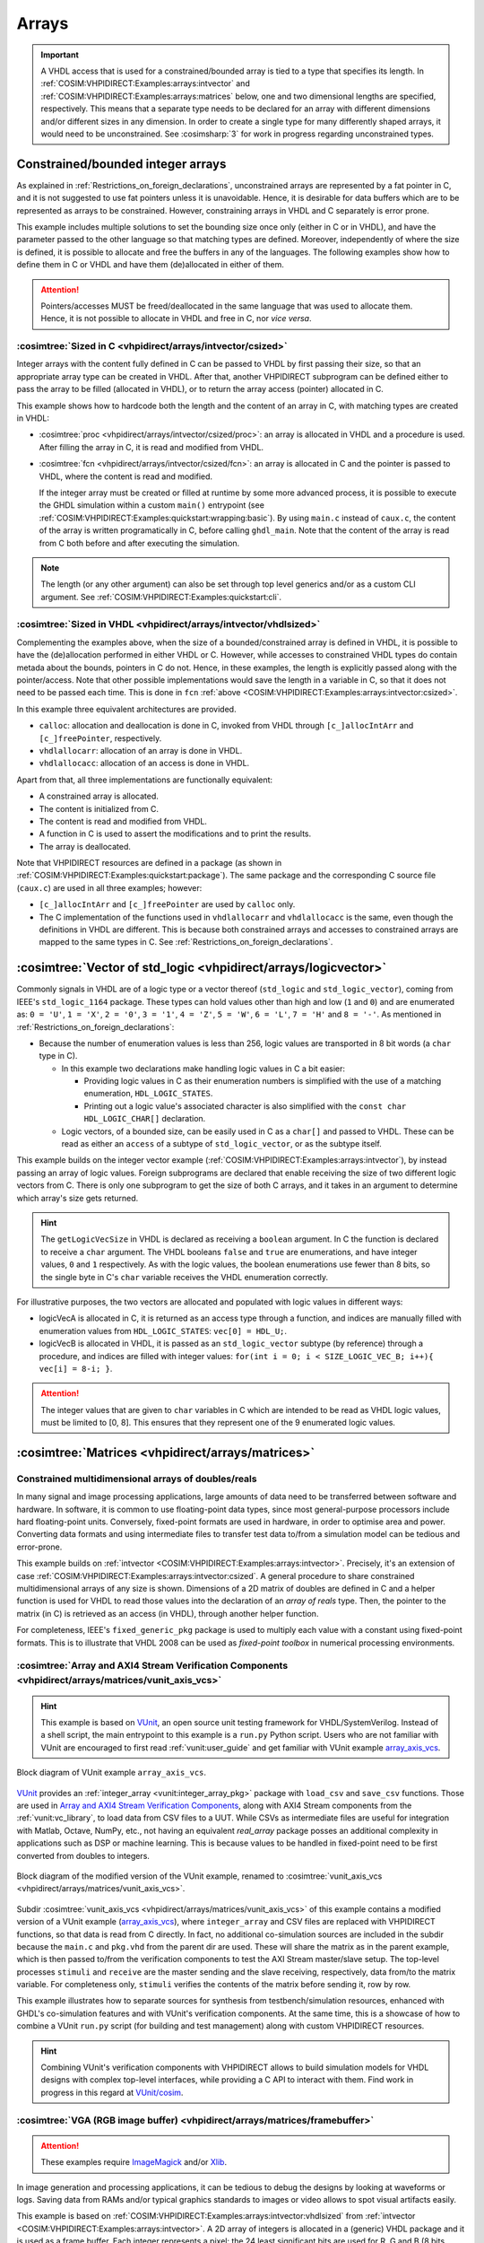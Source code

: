 .. program:: ghdl
.. _COSIM:VHPIDIRECT:Examples:arrays:

Arrays
#######

.. IMPORTANT::
  A VHDL access that is used for a constrained/bounded array is tied to a type that specifies its length. In
  :ref:`COSIM:VHPIDIRECT:Examples:arrays:intvector` and :ref:`COSIM:VHPIDIRECT:Examples:arrays:matrices` below, one and
  two dimensional lengths are specified, respectively.
  This means that a separate type needs to be declared for an array with different dimensions and/or different sizes in
  any dimension. In order to create a single type for many differently shaped arrays, it would need to be unconstrained.
  See :cosimsharp:`3` for work in progress regarding unconstrained types.

.. _COSIM:VHPIDIRECT:Examples:arrays:intvector:

Constrained/bounded integer arrays
**********************************

As explained in :ref:`Restrictions_on_foreign_declarations`, unconstrained arrays are represented by a fat pointer in C,
and it is not suggested to use fat pointers unless it is unavoidable. Hence, it is desirable for data buffers which are
to be represented as arrays to be constrained. However, constraining arrays in VHDL and C separately is error prone.

This example includes multiple solutions to set the bounding size once only (either in C or in VHDL), and have the
parameter passed to the other language so that matching types are defined. Moreover, independently of where the size is
defined, it is possible to allocate and free the buffers in any of the languages. The following examples show how to
define them in C or VHDL and have them (de)allocated in either of them.

.. ATTENTION::
  Pointers/accesses MUST be freed/deallocated in the same language that was used to allocate them. Hence, it is not
  possible to allocate in VHDL and free in C, nor *vice versa*.

.. _COSIM:VHPIDIRECT:Examples:arrays:intvector:csized:

:cosimtree:`Sized in C <vhpidirect/arrays/intvector/csized>`
============================================================

Integer arrays with the content fully defined in C can be passed to VHDL by first passing their size, so that an
appropriate array type can be created in VHDL. After that, another VHPIDIRECT subprogram can be defined either to pass
the array to be filled (allocated in VHDL), or to return the array access (pointer) allocated in C.

This example shows how to hardcode both the length and the content of an array in C, with matching types are created in
VHDL:

* :cosimtree:`proc <vhpidirect/arrays/intvector/csized/proc>`: an array is allocated in VHDL and a procedure is used.
  After filling the array in C, it is read and modified from VHDL.

* :cosimtree:`fcn <vhpidirect/arrays/intvector/csized/fcn>`: an array is allocated in C and the pointer is passed to
  VHDL, where the content is read and modified.

  If the integer array must be created or filled at runtime by some more advanced process, it is possible to execute the GHDL
  simulation within a custom ``main()`` entrypoint (see :ref:`COSIM:VHPIDIRECT:Examples:quickstart:wrapping:basic`). By using
  ``main.c`` instead of ``caux.c``, the content of the array is written programatically in C, before calling ``ghdl_main``.
  Note that the content of the array is read from C both before and after executing the simulation.

.. NOTE::
  The length (or any other argument) can also be set through top level generics and/or as a custom CLI argument. See
  :ref:`COSIM:VHPIDIRECT:Examples:quickstart:cli`.

.. _COSIM:VHPIDIRECT:Examples:arrays:intvector:vhdlsized:

:cosimtree:`Sized in VHDL <vhpidirect/arrays/intvector/vhdlsized>`
==================================================================

Complementing the examples above, when the size of a bounded/constrained array is defined in VHDL, it is possible to have
the (de)allocation performed in either VHDL or C. However, while accesses to constrained VHDL types do contain metada about
the bounds, pointers in C do not. Hence, in these examples, the length is explicitly passed along with the pointer/access.
Note that other possible implementations would save the length in a variable in C, so that it does not need to be passed
each time. This is done in ``fcn`` :ref:`above <COSIM:VHPIDIRECT:Examples:arrays:intvector:csized>`.

In this example three equivalent architectures are provided.

* ``calloc``: allocation and deallocation is done in C, invoked from VHDL through ``[c_]allocIntArr`` and ``[c_]freePointer``,
  respectively.
* ``vhdlallocarr``: allocation of an array is done in VHDL.
* ``vhdlallocacc``: allocation of an access is done in VHDL.

Apart from that, all three implementations are functionally equivalent:

* A constrained array is allocated.
* The content is initialized from C.
* The content is read and modified from VHDL.
* A function in C is used to assert the modifications and to print the results.
* The array is deallocated.

Note that VHPIDIRECT resources are defined in a package (as shown in :ref:`COSIM:VHPIDIRECT:Examples:quickstart:package`).
The same package and the corresponding C source file (``caux.c``) are used in all three examples; however:

* ``[c_]allocIntArr`` and ``[c_]freePointer`` are used by ``calloc`` only.
* The C implementation of the functions used in ``vhdlallocarr`` and ``vhdlallocacc`` is the same, even though the definitions
  in VHDL are different. This is because both constrained arrays and accesses to constrained arrays are mapped to the same types
  in C. See :ref:`Restrictions_on_foreign_declarations`.

.. _COSIM:VHPIDIRECT:Examples:arrays:logicvectors:

:cosimtree:`Vector of std_logic <vhpidirect/arrays/logicvector>`
****************************************************************

Commonly signals in VHDL are of a logic type or a vector thereof (``std_logic`` and ``std_logic_vector``), coming from IEEE's
``std_logic_1164`` package. These types can hold values other than high and low (``1`` and ``0``) and are enumerated as:
``0 = 'U'``, ``1 = 'X'``, ``2 = '0'``, ``3 = '1'``, ``4 = 'Z'``, ``5 = 'W'``, ``6 = 'L'``, ``7 = 'H'`` and ``8 = '-'``.
As mentioned in :ref:`Restrictions_on_foreign_declarations`:

* Because the number of enumeration values is less than 256, logic values are transported in 8 bit words (a ``char`` type in C).

  * In this example two declarations make handling logic values in C a bit easier:

    * Providing logic values in C as their enumeration numbers is simplified with the use of a matching enumeration,
      ``HDL_LOGIC_STATES``.
    * Printing out a logic value's associated character is also simplified with the ``const char HDL_LOGIC_CHAR[]``
      declaration.

  * Logic vectors, of a bounded size, can be easily used in C as a ``char[]`` and passed to VHDL. These can be read as either
    an ``access`` of a subtype of ``std_logic_vector``, or as the subtype itself.

This example builds on the integer vector example (:ref:`COSIM:VHPIDIRECT:Examples:arrays:intvector`), by instead passing an
array of logic values. Foreign subprograms are declared that enable receiving the size of two different logic vectors from C.
There is only one subprogram to get the size of both C arrays, and it takes in an argument to determine which array's size gets
returned.

.. HINT::
  The ``getLogicVecSize`` in VHDL is declared as receiving a ``boolean`` argument. In C the function is declared to receive a
  ``char`` argument. The VHDL booleans ``false`` and ``true`` are enumerations, and have integer values, ``0`` and ``1``
  respectively. As with the logic values, the boolean enumerations use fewer than 8 bits, so the single byte in C's ``char``
  variable receives the VHDL enumeration correctly.

For illustrative purposes, the two vectors are allocated and populated with logic values in different ways:

* logicVecA is allocated in C, it is returned as an access type through a function, and indices are manually filled with
  enumeration values from ``HDL_LOGIC_STATES``: ``vec[0] = HDL_U;``.

* logicVecB is allocated in VHDL, it is passed as an ``std_logic_vector`` subtype (by reference) through a procedure, and
  indices are filled with integer values: ``for(int i = 0; i < SIZE_LOGIC_VEC_B; i++){ vec[i] = 8-i; }``.

.. ATTENTION::
  The integer values that are given to ``char`` variables in C which are intended to be read as VHDL logic values, must be
  limited to [0, 8]. This ensures that they represent one of the 9 enumerated logic values.

.. _COSIM:VHPIDIRECT:Examples:arrays:matrices:

:cosimtree:`Matrices <vhpidirect/arrays/matrices>`
**************************************************

Constrained multidimensional arrays of doubles/reals
====================================================

In many signal and image processing applications, large amounts of data need to be transferred between software and
hardware. In software, it is common to use floating-point data types, since most general-purpose processors include
hard floating-point units. Conversely, fixed-point formats are used in hardware, in order to optimise area and power.
Converting data formats and using intermediate files to transfer test data to/from a simulation model can be tedious
and error-prone.

This example builds on :ref:`intvector <COSIM:VHPIDIRECT:Examples:arrays:intvector>`. Precisely, it's an extension of
case :ref:`COSIM:VHPIDIRECT:Examples:arrays:intvector:csized`. A general procedure to share constrained multidimensional
arrays of any size is shown. Dimensions of a 2D matrix of doubles are defined in C and a helper function is used for
VHDL to read those values into the declaration of an *array of reals* type. Then, the pointer to the matrix (in C) is
retrieved as an access (in VHDL), through another helper function.

For completeness, IEEE's ``fixed_generic_pkg`` package is used to multiply each value with a constant using fixed-point
formats. This is to illustrate that VHDL 2008 can be used as *fixed-point toolbox* in numerical processing environments.

.. _COSIM:VHPIDIRECT:Examples:arrays:matrices:axis:

:cosimtree:`Array and AXI4 Stream Verification Components <vhpidirect/arrays/matrices/vunit_axis_vcs>`
======================================================================================================

.. HINT::
  This example is based on `VUnit <http://vunit.github.io/>`_, an open source unit testing framework for VHDL/SystemVerilog.
  Instead of a shell script, the main entrypoint to this example is a ``run.py`` Python script. Users who are not familiar
  with VUnit are encouraged to first read :ref:`vunit:user_guide` and get familiar with VUnit example `array_axis_vcs <http://vunit.github.io/examples.html#id9>`_.

.. figure:: img/matrices_array_axis_vcs.png
   :alt: VUnit example `array_axis_vcs <http://vunit.github.io/examples.html#id9>`_
   :align: center
   :width: 500px

   Block diagram of VUnit example ``array_axis_vcs``.

`VUnit <http://vunit.github.io/>`_ provides an :ref:`integer_array <vunit:integer_array_pkg>` package with ``load_csv``
and ``save_csv`` functions. Those are used in `Array and AXI4 Stream Verification Components <http://vunit.github.io/examples.html#id9>`_,
along with AXI4 Stream components from the :ref:`vunit:vc_library`, to load data from CSV files to a UUT. While CSVs as
intermediate files are useful for integration with Matlab, Octave, NumPy, etc., not having an equivalent `real_array`
package posses an additional complexity in applications such as DSP or machine learning. This is because values to be
handled in fixed-point need to be first converted from doubles to integers.

.. figure:: img/matrices_vunit_axis_vcs.png
   :alt: Modified version of the example, renamed to :cosimtree:`vunit_axis_vcs <vhpidirect/arrays/matrices/vunit_axis_vcs>`
   :align: center
   :width: 500px

   Block diagram of the modified version of the VUnit example, renamed to :cosimtree:`vunit_axis_vcs <vhpidirect/arrays/matrices/vunit_axis_vcs>`.

Subdir :cosimtree:`vunit_axis_vcs <vhpidirect/arrays/matrices/vunit_axis_vcs>` of this example contains a modified
version of a VUnit example (`array_axis_vcs <http://vunit.github.io/examples.html#id9>`_), where ``integer_array``
and CSV files are replaced with VHPIDIRECT functions, so that data is read from C directly. In fact, no additional
co-simulation sources are included in the subdir because the ``main.c`` and ``pkg.vhd`` from the parent dir are used.
These will share the matrix as in the parent example, which is then passed to/from the verification components to test
the AXI Stream master/slave setup. The top-level processes ``stimuli`` and ``receive`` are the master sending and the
slave receiving, respectively, data from/to the matrix variable. For completeness only, ``stimuli`` verifies the contents
of the matrix before sending it, row by row.

This example illustrates how to separate sources for synthesis from testbench/simulation resources, enhanced with GHDL's
co-simulation features and with VUnit's verification components. At the same time, this is a showcase of how to combine
a VUnit ``run.py`` script (for building and test management) along with custom VHPIDIRECT resources.

.. HINT::
  Combining VUnit's verification components with VHPIDIRECT allows to build simulation models for VHDL designs
  with complex top-level interfaces, while providing a C API to interact with them. Find work in progress in this regard
  at `VUnit/cosim <https://vunit.github.io/cosim/>`_.

.. _COSIM:VHPIDIRECT:Examples:arrays:matrices:vga:

:cosimtree:`VGA (RGB image buffer) <vhpidirect/arrays/matrices/framebuffer>`
============================================================================

.. ATTENTION::
  These examples require `ImageMagick <https://www.imagemagick.org/>`_ and/or `Xlib <https://www.x.org/releases/current/doc/libX11/libX11/libX11.html>`_.

In image generation and processing applications, it can be tedious to debug the designs by looking at waveforms or
logs. Saving data from RAMs and/or typical graphics standards to images or video allows to spot visual artifacts easily.

This example is based on :ref:`COSIM:VHPIDIRECT:Examples:arrays:intvector:vhdlsized` from :ref:`intvector <COSIM:VHPIDIRECT:Examples:arrays:intvector>`.
A 2D array of integers is allocated in a (generic) VHDL package and it is used as a frame buffer. Each integer represents a
pixel: the 24 least significant bits are used for R, G and B (8 bits each); while the 8 most significant are not used.
See `Wikipedia: Color_depth#True_color_(24-bit) <https://en.wikipedia.org/wiki/Color_depth#True_color_(24-bit)>`_.

In the same package, foreign function ``save_screenshot`` is defined. It accepts a pointer to an array of integers, along
with integers defining the width and the height, and an integer used as an identifier of the frame number. Hence, unlike
previous examples with matrices, in this example calls to the VHPIDIRECT function are atomic and do not depend on passing
any parameter beforehand.

In practice, this example provides the foundation to build *virtual screens* for simulation purposes. Two different
implementations are shown:

* With :cosimtree:`caux.c <vhpidirect/arrays/matrices/framebuffer/caux.c>`, the content of the frame buffer is saved to a binary
  file in RGB24 format. Then, ``convert`` from `ImageMagick <https://www.imagemagick.org/>`_ is used to convert it to PNG.
  When the simulation ends, ``convert`` is used again, to merge all the PNGs into an animated GIF.

* With :cosimtree:`caux_x11.c <vhpidirect/arrays/matrices/framebuffer/caux_x11.c>`, X11 libraries are used to generate a
  window on the desktop. Then, when ``save_screenshot`` is called, the canvas is updated with the content of the frame buffer.

.. HINT::
  The resolution of the screen (frame buffer) is defined in :cosimtree:`pkg.vhd <vhpidirect/arrays/matrices/framebuffer/pkg.vhd>`,
  which is a generic package. Corresponding generics are defined in the top-level entity (testbench). Hence, it is possible to
  modify the size of the screen through CLI args.
  At the same time, the size of the canvas (X11 window) is defined in the testbench and passed to C as arguments of ``sim_init``
  (see :cosimtree:`caux.c <vhpidirect/arrays/matrices/framebuffer/caux.c>`). By default, the size of the window matches the
  size of the screen (frame buffer). However, this is not a requirement.

Moreover, two different architectures are provided for the testbench (:cosimtree:`tb.vhd <vhpidirect/arrays/matrices/framebuffer/tb.vhd>`):

* In architecture ``test``, 16 frames/images are generated. The content of the buffer is set through literal assignments
  such as ``screen(j,i) := 16#FFFF00#;``. The generated pattern is a yellow background and an animated cyan box (it is moved to the
  right and to the bottom as frames advance).

* In architecture ``bars``, a single frame/image is generated. The content of the buffer is set through an ``std_logic_vector(2 downto 0)``
  (RGB) signal. A helper function (``RGB_to_integer``, provided in the package) is used to convert the 3 bit signal into
  RGB24. The generated static pattern is eight equally spaced vertical bars, each correponding to a value of the 3 bit
  signal; from left to right: black, red, green, yellow, blue, magenta, cyan and white.

.. TIP::
  In `dbhi/vboard: VGA test pattern <https://github.com/dbhi/vboard/tree/main/vga>`_ a *virtual VGA screen* is implemented based
  on this shared frame buffer example. A test core is provided, which captures the VSYNC, HSYNC and RGB signals of a UUT, and writes
  RGB24 integers to the buffer. Then, apart from Imagemagick, `Tkinter <https://docs.python.org/3/library/tkinter.html>`_
  is supported. Tkinter is the Tcl/Tk interface built in Python. Hence, `dbhi/vboard: vga/test/tkinter <https://github.com/dbhi/vboard/tree/main/vga#tkinter-desktop-window>`_
  shows how to combine this framebuffer example with :ref:`COSIM:VHPIDIRECT:Examples:shared:pycb`. The result is similar to
  using ``X11/Xlib.h``, but `NumPy <https://numpy.org/>`_ and `Pillow <https://python-pillow.org/>`_ are used, instead of coding in C.
